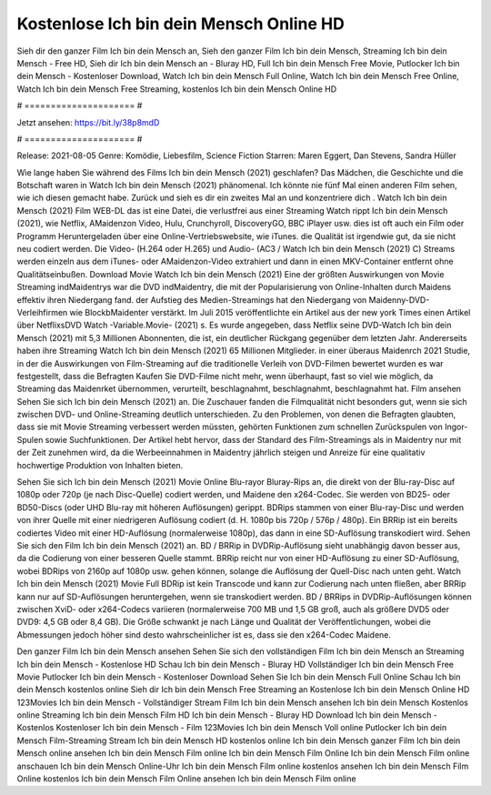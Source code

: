 Kostenlose Ich bin dein Mensch Online HD
======================
Sieh dir den ganzer Film Ich bin dein Mensch an, Sieh den ganzer Film Ich bin dein Mensch, Streaming Ich bin dein Mensch - Free HD, Sieh dir Ich bin dein Mensch an - Bluray HD, Full Ich bin dein Mensch Free Movie, Putlocker Ich bin dein Mensch - Kostenloser Download, Watch Ich bin dein Mensch Full Online, Watch Ich bin dein Mensch Free Online, Watch Ich bin dein Mensch Free Streaming, kostenlos Ich bin dein Mensch Online HD

# ===================== #

Jetzt ansehen: https://bit.ly/38p8mdD

# ===================== #

Release: 2021-08-05
Genre: Komödie, Liebesfilm, Science Fiction
Starren: Maren Eggert, Dan Stevens, Sandra Hüller



Wie lange haben Sie während des Films Ich bin dein Mensch (2021) geschlafen? Das Mädchen, die Geschichte und die Botschaft waren in Watch Ich bin dein Mensch (2021) phänomenal. Ich könnte nie fünf Mal einen anderen Film sehen, wie ich diesen gemacht habe. Zurück  und sieh es dir ein zweites Mal an und konzentriere dich . Watch Ich bin dein Mensch (2021) Film WEB-DL  das ist eine Datei, die verlustfrei aus einer Streaming Watch rippt Ich bin dein Mensch (2021), wie  Netflix, AMaidenzon Video, Hulu, Crunchyroll, DiscoveryGO, BBC iPlayer usw. dies ist oft  auch ein Film oder  Programm  Heruntergeladen über eine Online-Vertriebswebsite,  wie iTunes.  die Qualität  ist irgendwie gut, da sie nicht neu codiert werden. Die Video- (H.264 oder H.265) und Audio- (AC3 / Watch Ich bin dein Mensch (2021) C) Streams werden einzeln aus dem iTunes- oder AMaidenzon-Video extrahiert und dann in einen MKV-Container entfernt ohne Qualitätseinbußen. Download Movie Watch Ich bin dein Mensch (2021) Eine der größten Auswirkungen von Movie Streaming indMaidentrys war die DVD indMaidentry, die mit der Popularisierung von Online-Inhalten durch Maidens effektiv ihren Niedergang fand. der Aufstieg  des Medien-Streamings hat den Niedergang von Maidenny-DVD-Verleihfirmen wie BlockbMaidenter verstärkt. Im Juli 2015 veröffentlichte  ein Artikel  aus der  new york  Times einen Artikel über NetflixsDVD Watch -Variable.Movie-  (2021) s. Es wurde angegeben, dass Netflix seine DVD-Watch Ich bin dein Mensch (2021) mit 5,3 Millionen Abonnenten, die  ist, ein  deutlicher Rückgang gegenüber dem letzten Jahr. Andererseits haben ihre Streaming Watch Ich bin dein Mensch (2021) 65 Millionen Mitglieder.  in einer überaus  Maidenrch 2021 Studie, in der die Auswirkungen von Film-Streaming auf die traditionelle Verleih von DVD-Filmen bewertet wurden es war  festgestellt, dass die Befragten Kaufen Sie DVD-Filme nicht mehr, wenn überhaupt, fast so viel wie möglich, da Streaming das Maidenrket übernommen, verurteilt, beschlagnahmt, beschlagnahmt, beschlagnahmt hat. Film ansehen Sehen Sie sich Ich bin dein Mensch (2021) an. Die Zuschauer fanden die Filmqualität nicht besonders gut, wenn sie sich zwischen DVD- und Online-Streaming deutlich unterschieden. Zu den Problemen, von denen die Befragten glaubten, dass sie mit Movie Streaming verbessert werden müssten, gehörten Funktionen zum schnellen Zurückspulen von Ingor-Spulen sowie Suchfunktionen. Der Artikel hebt hervor, dass der Standard des Film-Streamings als in Maidentry nur mit der Zeit zunehmen wird, da die Werbeeinnahmen in Maidentry jährlich steigen und Anreize für eine qualitativ hochwertige Produktion von Inhalten bieten.

Sehen Sie sich Ich bin dein Mensch (2021) Movie Online Blu-rayor Bluray-Rips an, die direkt von der Blu-ray-Disc auf 1080p oder 720p (je nach Disc-Quelle) codiert werden, und Maidene den x264-Codec. Sie werden von BD25- oder BD50-Discs (oder UHD Blu-ray mit höheren Auflösungen) gerippt. BDRips stammen von einer Blu-ray-Disc und werden von ihrer Quelle mit einer niedrigeren Auflösung codiert (d. H. 1080p bis 720p / 576p / 480p). Ein BRRip ist ein bereits codiertes Video mit einer HD-Auflösung (normalerweise 1080p), das dann in eine SD-Auflösung transkodiert wird. Sehen Sie sich den Film Ich bin dein Mensch (2021) an. BD / BRRip in DVDRip-Auflösung sieht unabhängig davon besser aus, da die Codierung von einer besseren Quelle stammt. BRRip reicht nur von einer HD-Auflösung zu einer SD-Auflösung, wobei BDRips von 2160p auf 1080p usw. gehen können, solange die Auflösung der Quell-Disc nach unten geht. Watch Ich bin dein Mensch (2021) Movie Full BDRip ist kein Transcode und kann zur Codierung nach unten fließen, aber BRRip kann nur auf SD-Auflösungen heruntergehen, wenn sie transkodiert werden. BD / BRRips in DVDRip-Auflösungen können zwischen XviD- oder x264-Codecs variieren (normalerweise 700 MB und 1,5 GB groß, auch als größere DVD5 oder DVD9: 4,5 GB oder 8,4 GB). Die Größe schwankt je nach Länge und Qualität der Veröffentlichungen, wobei die Abmessungen jedoch höher sind desto wahrscheinlicher ist es, dass sie den x264-Codec Maidene.

Den ganzer Film Ich bin dein Mensch ansehen
Sehen Sie sich den vollständigen Film Ich bin dein Mensch an
Streaming Ich bin dein Mensch - Kostenlose HD
Schau Ich bin dein Mensch - Bluray HD
Vollständiger Ich bin dein Mensch Free Movie
Putlocker Ich bin dein Mensch - Kostenloser Download
Sehen Sie Ich bin dein Mensch Full Online
Schau Ich bin dein Mensch kostenlos online
Sieh dir Ich bin dein Mensch Free Streaming an
Kostenlose Ich bin dein Mensch Online HD
123Movies Ich bin dein Mensch - Vollständiger Stream
Film Ich bin dein Mensch ansehen
Ich bin dein Mensch Kostenlos online
Streaming Ich bin dein Mensch Film HD
Ich bin dein Mensch - Bluray HD
Download Ich bin dein Mensch - Kostenlos
Kostenloser Ich bin dein Mensch - Film
123Movies Ich bin dein Mensch Voll online
Putlocker Ich bin dein Mensch Film-Streaming
Stream Ich bin dein Mensch HD kostenlos online
Ich bin dein Mensch ganzer Film
Ich bin dein Mensch online ansehen
Ich bin dein Mensch Film online
Ich bin dein Mensch Film Online
Ich bin dein Mensch Film online anschauen
Ich bin dein Mensch Online-Uhr
Ich bin dein Mensch Film online kostenlos ansehen
Ich bin dein Mensch Film Online kostenlos
Ich bin dein Mensch Film Online ansehen
Ich bin dein Mensch Film online
